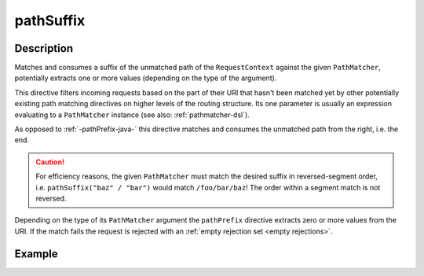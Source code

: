 .. _-pathSuffix-java-:

pathSuffix
==========

Description
-----------
Matches and consumes a suffix of the unmatched path of the ``RequestContext`` against the given ``PathMatcher``,
potentially extracts one or more values (depending on the type of the argument).

This directive filters incoming requests based on the part of their URI that hasn't been matched yet by other
potentially existing path matching directives on higher levels of the routing structure.
Its one parameter is usually an expression evaluating to a ``PathMatcher`` instance (see also: :ref:`pathmatcher-dsl`).

As opposed to :ref:`-pathPrefix-java-` this directive matches and consumes the unmatched path from the right, i.e. the end.

.. caution:: For efficiency reasons, the given ``PathMatcher`` must match the desired suffix in reversed-segment
   order, i.e. ``pathSuffix("baz" / "bar")`` would match ``/foo/bar/baz``! The order within a segment match is
   not reversed.

Depending on the type of its ``PathMatcher`` argument the ``pathPrefix`` directive extracts zero or more values from
the URI. If the match fails the request is rejected with an :ref:`empty rejection set <empty rejections>`.


Example
-------
.. includecode:: ../../../../code/docs/http/javadsl/server/directives/PathDirectivesExamplesTest.java#path-suffix
